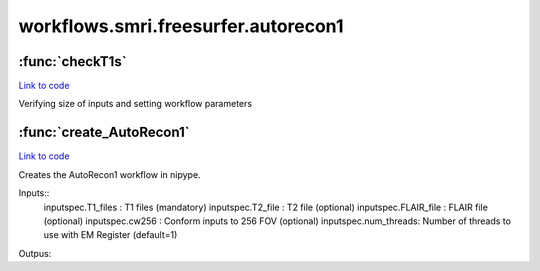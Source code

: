 .. AUTO-GENERATED FILE -- DO NOT EDIT!

workflows.smri.freesurfer.autorecon1
====================================


.. module:: nipype.workflows.smri.freesurfer.autorecon1


.. _nipype.workflows.smri.freesurfer.autorecon1.checkT1s:

:func:`checkT1s`
----------------

`Link to code <http://github.com/nipy/nipype/tree/ec86b7476/nipype/workflows/smri/freesurfer/autorecon1.py#L10>`__



Verifying size of inputs and setting workflow parameters


.. _nipype.workflows.smri.freesurfer.autorecon1.create_AutoRecon1:

:func:`create_AutoRecon1`
-------------------------

`Link to code <http://github.com/nipy/nipype/tree/ec86b7476/nipype/workflows/smri/freesurfer/autorecon1.py#L38>`__



Creates the AutoRecon1 workflow in nipype.

Inputs::
       inputspec.T1_files : T1 files (mandatory)
       inputspec.T2_file : T2 file (optional)
       inputspec.FLAIR_file : FLAIR file (optional)
       inputspec.cw256 : Conform inputs to 256 FOV (optional)
       inputspec.num_threads: Number of threads to use with EM Register (default=1)
Outpus::

